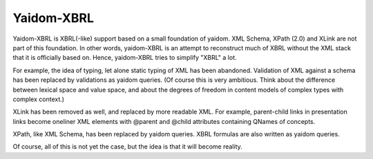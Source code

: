 ===========
Yaidom-XBRL
===========

Yaidom-XBRL is XBRL(-like) support based on a small foundation of yaidom. XML Schema, XPath (2.0) and XLink are not part of this
foundation. In other words, yaidom-XBRL is an attempt to reconstruct much of XBRL without the XML stack that it is officially based on.
Hence, yaidom-XBRL tries to simplify "XBRL" a lot.

For example, the idea of typing, let alone static typing of XML has been abandoned. Validation of XML against a schema has been replaced
by validations as yaidom queries. (Of course this is very ambitious. Think about the difference between lexical space and value space, and
about the degrees of freedom in content models of complex types with complex context.)

XLink has been removed as well, and replaced by more readable XML. For example, parent-child links in presentation links become oneliner
XML elements with @parent and @child attributes containing QNames of concepts.

XPath, like XML Schema, has been replaced by yaidom queries. XBRL formulas are also written as yaidom queries.

Of course, all of this is not yet the case, but the idea is that it will become reality.

